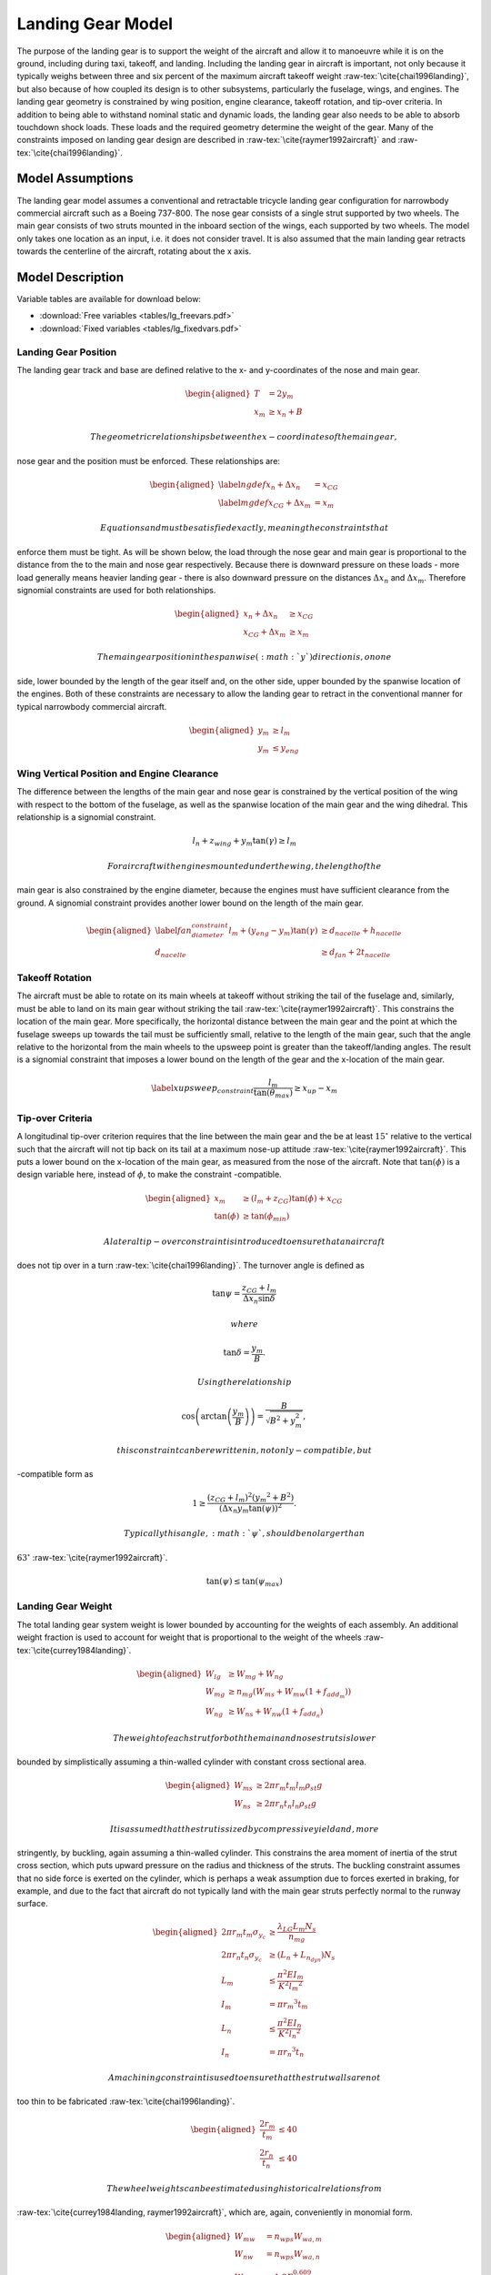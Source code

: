 Landing Gear Model
==================

The purpose of the landing gear is to support the weight of the aircraft
and allow it to manoeuvre while it is on the ground, including during
taxi, takeoff, and landing. Including the landing gear in aircraft is
important, not only because it typically weighs between three and six
percent of the maximum aircraft takeoff
weight :raw-tex:`\cite{chai1996landing}`, but also because of how
coupled its design is to other subsystems, particularly the fuselage,
wings, and engines. The landing gear geometry is constrained by wing
position, engine clearance, takeoff rotation, and tip-over criteria. In
addition to being able to withstand nominal static and dynamic loads,
the landing gear also needs to be able to absorb touchdown shock loads.
These loads and the required geometry determine the weight of the gear.
Many of the constraints imposed on landing gear design are described in
:raw-tex:`\cite{raymer1992aircraft}` and
:raw-tex:`\cite{chai1996landing}`.

Model Assumptions
-----------------

The landing gear model assumes a conventional and retractable tricycle
landing gear configuration for narrowbody commercial aircraft such as a
Boeing 737-800. The nose gear consists of a single strut supported by
two wheels. The main gear consists of two struts mounted in the inboard
section of the wings, each supported by two wheels. The model only takes
one location as an input, i.e. it does not consider travel. It is also
assumed that the main landing gear retracts towards the centerline of
the aircraft, rotating about the x axis.

Model Description
-----------------

Variable tables are available for download below:

* :download:`Free variables <tables/lg_freevars.pdf>`

* :download:`Fixed variables <tables/lg_fixedvars.pdf>`

Landing Gear Position
~~~~~~~~~~~~~~~~~~~~~

The landing gear track and base are defined relative to the x- and
y-coordinates of the nose and main gear.

.. math::

   \begin{aligned}
   {T} &= 2{y_m} \\
   {x_m} &\geq {x_n} + {B}\end{aligned}

 The geometric relationships between the x-coordinates of the main gear,
nose gear and the position must be enforced. These relationships are:

.. math::

   \begin{aligned}
   \label{ngdef} {x_n} + {\Delta  x_n} &= {x_{CG}} \\
   \label{mgdef} {x_{CG}} + {\Delta  x_m} &=  {x_m} \end{aligned}

 Equations and must be satisfied exactly, meaning the constraints that
enforce them must be tight. As will be shown below, the load through the
nose gear and main gear is proportional to the distance from the to the
main and nose gear respectively. Because there is downward pressure on
these loads - more load generally means heavier landing gear - there is
also downward pressure on the distances :math:`{\Delta x_n}` and
:math:`{\Delta x_m}`. Therefore signomial constraints are used for both
relationships.

.. math::

   \begin{aligned}
   {x_n} + {\Delta x_n} &\geq {x_{CG}} \\
   {x_{CG}} + {\Delta x_m} &\geq {x_m}\end{aligned}

 The main gear position in the spanwise (:math:`y`) direction is, on one
side, lower bounded by the length of the gear itself and, on the other
side, upper bounded by the spanwise location of the engines. Both of
these constraints are necessary to allow the landing gear to retract in
the conventional manner for typical narrowbody commercial aircraft.

.. math::

   \begin{aligned}
   {y_m} &\geq {l_m} \\
   {y_m} &\leq {y_{eng}}\end{aligned}

Wing Vertical Position and Engine Clearance
~~~~~~~~~~~~~~~~~~~~~~~~~~~~~~~~~~~~~~~~~~~

The difference between the lengths of the main gear and nose gear is
constrained by the vertical position of the wing with respect to the
bottom of the fuselage, as well as the spanwise location of the main
gear and the wing dihedral. This relationship is a signomial constraint.

.. math:: {l_n} + z_{wing} + y_m \tan(\gamma) \geq {l_m}

 For aircraft with engines mounted under the wing, the length of the
main gear is also constrained by the engine diameter, because the
engines must have sufficient clearance from the ground. A signomial
constraint provides another lower bound on the length of the main gear.

.. math::

   \begin{aligned}
   \label{fan_diameter_constraint}
   {l_m} + (y_{eng} - y_m)\tan(\gamma) &\geq {d_{nacelle}} + {h_{nacelle}}
   \\
   d_{nacelle} &\geq d_{fan} + 2t_{nacelle} \end{aligned}

Takeoff Rotation
~~~~~~~~~~~~~~~~

The aircraft must be able to rotate on its main wheels at takeoff
without striking the tail of the fuselage and, similarly, must be able
to land on its main gear without striking the
tail :raw-tex:`\cite{raymer1992aircraft}`. This constrains the
location of the main gear. More specifically, the horizontal distance
between the main gear and the point at which the fuselage sweeps up
towards the tail must be sufficiently small, relative to the length of
the main gear, such that the angle relative to the horizontal from the
main wheels to the upsweep point is greater than the takeoff/landing
angles. The result is a signomial constraint that imposes a lower bound
on the length of the gear and the x-location of the main gear.

.. math::

   \label{xupsweep_constraint}
   \frac{l_m}{{\tan(\theta_{max})}}\geq{x_{up}}-{x_m}

Tip-over Criteria
~~~~~~~~~~~~~~~~~

A longitudinal tip-over criterion requires that the line between the
main gear and the be at least :math:`15^\circ` relative to the vertical
such that the aircraft will not tip back on its tail at a maximum
nose-up attitude :raw-tex:`\cite{raymer1992aircraft}`. This puts a
lower bound on the x-location of the main gear, as measured from the
nose of the aircraft. Note that :math:`\tan(\phi)` is a design variable
here, instead of :math:`\phi`, to make the constraint -compatible.

.. math::

   \begin{aligned}
   {x_m} &\geq \left( {l_m} + {z_{CG}} \right) {\tan(\phi)} + {x_{CG}}\\
   {\tan(\phi)} &\geq {\tan(\phi_{min})} \end{aligned}

 A lateral tip-over constraint is introduced to ensure that an aircraft
does not tip over in a turn :raw-tex:`\cite{chai1996landing}`. The
turnover angle is defined as

.. math:: \tan{\psi} = \frac{z_{CG} + l_m}{{\Delta  x_n} \sin{\delta}}

 where

.. math:: \tan{\delta} = \frac{y_m}{B}.

 Using the relationship

.. math:: \cos\left(\arctan\left(\frac{y_m}{B}\right)\right)=\frac{B}{\sqrt{B^2 + y_m^2}},

 this constraint can be rewritten in, not only -compatible, but
-compatible form as

.. math:: 1\geq\frac{(z_{CG}+l_m)^2 ({y_m}^2 + B^2) }{ (\Delta x_n  y_m  \tan(\psi))^2}.

 Typically this angle, :math:`\psi`, should be no larger than
:math:`63^\circ` :raw-tex:`\cite{raymer1992aircraft}`.

.. math:: {\tan(\psi)}  \leq {\tan(\psi_{max})}

Landing Gear Weight
~~~~~~~~~~~~~~~~~~~

The total landing gear system weight is lower bounded by accounting for
the weights of each assembly. An additional weight fraction is used to
account for weight that is proportional to the weight of the
wheels :raw-tex:`\cite{currey1984landing}`.

.. math::

   \begin{aligned}
   {W_{lg}} &\geq {W_{mg}} + {W_{ng}} \\
   {W_{mg}} &\geq {n_{mg}} \left(W_{ms} + {W_{mw}}(1 + f_{add_m}) \right) \\
   {W_{ng}} &\geq {W_{ns}} + {W_{nw}}(1 +  f_{add_n})\end{aligned}

 The weight of each strut for both the main and nose struts is lower
bounded by simplistically assuming a thin-walled cylinder with constant
cross sectional area.

.. math::

   \begin{aligned}
   {W_{ms}} &\geq 2 \pi {r_m}{t_m} {l_m}  {\rho_{st}}g\\
   {W_{ns}} &\geq 2 \pi {r_n}{t_n} {l_n}  {\rho_{st}}g\end{aligned}

 It is assumed that the strut is sized by compressive yield and, more
stringently, by buckling, again assuming a thin-walled cylinder. This
constrains the area moment of inertia of the strut cross section, which
puts upward pressure on the radius and thickness of the struts. The
buckling constraint assumes that no side force is exerted on the
cylinder, which is perhaps a weak assumption due to forces exerted in
braking, for example, and due to the fact that aircraft do not typically
land with the main gear struts perfectly normal to the runway surface.

.. math::

   \begin{aligned}
   2 \pi{r_m} {t_m}  {\sigma_{y_c}}&\geq \frac{{\lambda_{LG} L_m} {N_s}}{{n_{mg}}}
   \\
   2 \pi {r_n}  {t_n} {\sigma_{y_c}} &\geq ({L_n} + {L_{n_{dyn}}}) {N_s}\\
    {L_m} &\leq \frac{\pi^2{E}{I_m}}{{K}^{2}{l_m}^{2}}\\
   {I_m} &= \pi{r_m}^{3} {t_m} \\ % PK different
    {L_n} &\leq \frac{\pi^2{E}{I_n}}{{K}^{2}{l_n}^{2}}\\
   {I_n} &= \pi{r_n}^{3} {t_n} \end{aligned}

 A machining constraint is used to ensure that the strut walls are not
too thin to be fabricated :raw-tex:`\cite{chai1996landing}`.

.. math::

   \begin{aligned}
    \frac{2 r_m}{t_m} &\leq 40 \\
    \frac{2 r_n}{t_n} &\leq 40 \end{aligned}

 The wheel weights can be estimated using historical relations from
:raw-tex:`\cite{currey1984landing, raymer1992aircraft}`, which are,
again, conveniently in monomial form.

.. math::

   \begin{aligned}
   W_{mw} &= n_{wps} W_{wa,m}\\ 
   W_{nw} &= n_{wps} W_{wa,n}\\
   W_{wa,m} &= 1.2 F_{w_m}^{0.609}\\ 
   F_{wm} &= L_{w_m} d_{t_m}\\
   L_{w_m} &= \frac{L_m}{n_{mg} n_{wps}}\\
   W_{wa,n} &= 1.2 F_{w_n}^{0.609}\\
   F_{wn} &= L_{w_n} d_{t_n} \\
   L_{w_n} &= \frac{L_n}{n_{wps}}\\
   d_{t_m} &= 1.63 L_{w_m}^{0.315} \\
   w_{t_m} &= 0.104 L_{w_m}^{0.480} \\
   d_{t_n} &= 0.8 d_{t_m} \\
   w_{t_n} &= 0.8 w_{t_m} \end{aligned}

 Main gear tyre size can also be estimated using statistical relations.
The nose gear tyres are assumed to be 80% of the size of the main gear
tyres.

.. math::

   \begin{aligned}
   d_{t_m} &= 1.63 L_{w_m}^{0.315} \\
   w_{t_m} &= 0.104 L_{w_m}^{0.480} \\
   d_{t_n} &= 0.8 d_{t_m} \\
   w_{t_n} &= 0.8 w_{t_m} \end{aligned}

 In addition, simple retraction space constraints are used to ensure
that the gear assemblies are not too wide to fit inside the fuselage.

.. math::

   \begin{aligned}
    2 w_{t_m} + 2 r_m &\leq h_{hold} \\
    2 w_{t_n} + 2 r_n &\leq 0.8~[\mathrm{m}] \end{aligned}

Landing Gear Loads
~~~~~~~~~~~~~~~~~~

The maximum static load through the nose and main gear is constrained by
the weight of the aircraft and the relative distances from the to the
main and nose gear, respectively.

.. math::

   \begin{aligned}
   {L_n} &= \frac{{W} {\Delta x_m}}{{B}} \\
   {L_m} &= \frac{{W} {\Delta x_n}}{{B}} \end{aligned}

 For the nose gear, there is an additional dynamic load due to the
braking condition. A typical braking deceleration of
:math:`3 \mathrm{m/s^2}` is
assumed :raw-tex:`\cite{raymer1992aircraft}`.

.. math:: {L_{n_{dyn}}} \geq 0.31W \frac{{l_m} + {z_{CG}}}{{B}}

 The nose gear requires adequate load for satisfactory steering
performance. A typical desirable range is between 5% and 20% of the
total load :raw-tex:`\cite{raymer1992aircraft}`.

.. math::

   \begin{aligned}
   \frac{{L_n}}{{W}} &\geq 0.05 \\
   \frac{{L_n}}{{W}} &\leq 0.2 \end{aligned}

Shock Absorption
~~~~~~~~~~~~~~~~

Oleo-penumatic shock absorbers are common to landing gear for large
aircraft. Their purpose is to reduce the vertical load on the aircraft
at touchdown, and they are typically sized by a hard landing condition.
The maximum stroke of the shock absorber can be determined by
considering the aircraft’s kinetic energy, and the target maximum
load :raw-tex:`\cite{torenbeek1982synthesis}`.

.. math::

   \begin{aligned}
   E_{land} &= \frac{W}{2g} w_{ult}^2 \\
   S_{sa} &= \frac{1}{\eta_s} \frac{E_{land}}{L_m \lambda_{LG}}\end{aligned}

 As a preliminary model, the oleo size can be estimated using historical
relations that are conveniently in monomial
form :raw-tex:`\cite{raymer1992aircraft}`. The length of the main gear
must be greater than the length of the oleo and the radius of the tyres.

.. math::

   \begin{aligned}
   l_{oleo} &= 2.5 S_{sa} \\
   d_{oleo} &= 1.3 \sqrt{\frac{4 \lambda_{LG} L_{m}/n_{mg}}{p_{oleo} \pi}} \\
   l_{m} &\geq l_{oleo} + \frac{d_{t_m}}{2} \end{aligned}
